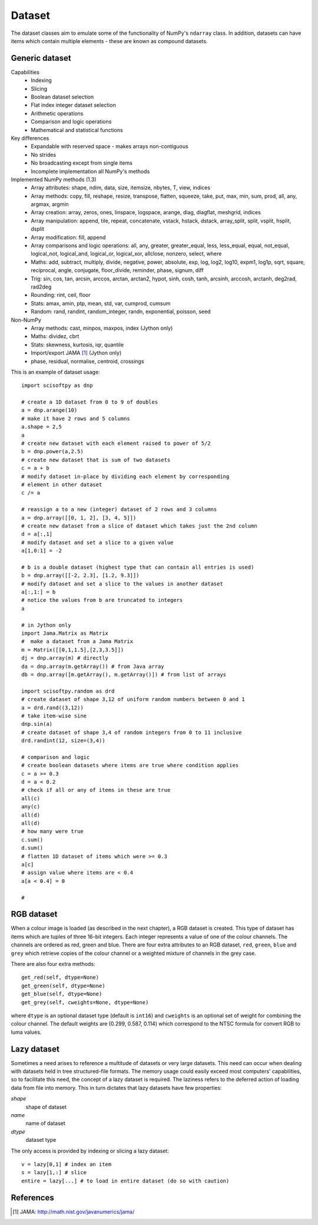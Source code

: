 Dataset
=======
The dataset classes aim to emulate some of the functionality of NumPy's
``ndarray`` class. In addition, datasets can have items which contain multiple
elements - these are known as compound datasets.

Generic dataset
---------------
Capabilities
 * Indexing
 * Slicing
 * Boolean dataset selection
 * Flat index integer dataset selection
 * Arithmetic operations
 * Comparison and logic operations
 * Mathematical and statistical functions

Key differences
 * Expandable with reserved space - makes arrays non-contiguous
 * No strides
 * No broadcasting except from single items
 * Incomplete implementation all NumPy's methods

Implemented NumPy methods (1.3)
 * Array attributes: shape, ndim, data, size, itemsize, nbytes, T, view, indices
 * Array methods: copy, fill, reshape, resize, transpose, flatten, squeeze,
   take, put, max, min, sum, prod, all, any, argmax, argmin
 * Array creation: array, zeros, ones, linspace, logspace, arange, diag, diagflat, meshgrid, indices
 * Array manipulation: append, tile, repeat, concatenate, vstack,
   hstack, dstack, array_split, split, vsplit, hsplit, dsplit
 * Array modification: fill, append
 * Array comparisons and logic operations: all, any, greater, greater_equal, less, less_equal, equal,
   not_equal, logical_not, logical_and, logical_or, logical_xor, allclose, nonzero, select, where
 * Maths: add, subtract, multiply, divide, negative, power, absolute, exp,
   log, log2, log10, expm1, log1p, sqrt, square, reciprocal, angle, conjugate,
   floor_divide, reminder, phase, signum, diff
 * Trig: sin, cos, tan, arcsin, arccos, arctan, arctan2, hypot, sinh, cosh,
   tanh, arcsinh, arccosh, arctanh, deg2rad, rad2deg
 * Rounding: rint, ceil, floor
 * Stats: amax, amin, ptp, mean, std, var, cumprod, cumsum
 * Random: rand, randint, random_integer, randn, exponential, poisson, seed

Non-NumPy
 * Array methods: cast, minpos, maxpos, index (Jython only)
 * Maths: dividez, cbrt
 * Stats: skewness, kurtosis, iqr, quantile
 * Import/export JAMA [#JAMA]_ (Jython only)
 * phase, residual, normalise, centroid, crossings

This is an example of dataset usage::

    import scisoftpy as dnp
    
    # create a 1D dataset from 0 to 9 of doubles
    a = dnp.arange(10)
    # make it have 2 rows and 5 columns
    a.shape = 2,5
    a
    # create new dataset with each element raised to power of 5/2
    b = dnp.power(a,2.5)
    # create new dataset that is sum of two datasets
    c = a + b
    # modify dataset in-place by dividing each element by corresponding
    # element in other dataset
    c /= a
    
    # reassign a to a new (integer) dataset of 2 rows and 3 columns
    a = dnp.array([[0, 1, 2], [3, 4, 5]])
    # create new dataset from a slice of dataset which takes just the 2nd column
    d = a[:,1]
    # modify dataset and set a slice to a given value
    a[1,0:1] = -2

    # b is a double dataset (highest type that can contain all entries is used)
    b = dnp.array([[-2, 2.3], [1.2, 9.3]])
    # modify dataset and set a slice to the values in another dataset
    a[:,1:] = b
    # notice the values from b are truncated to integers
    a

    # in Jython only
    import Jama.Matrix as Matrix
    #  make a dataset from a Jama Matrix
    m = Matrix([[0,1,1.5],[2,3,3.5]])
    dj = dnp.array(m) # directly
    da = dnp.array(m.getArray()) # from Java array
    db = dnp.array([m.getArray(), m.getArray()]) # from list of arrays

    import scisoftpy.random as drd
    # create dataset of shape 3,12 of uniform random numbers between 0 and 1
    a = drd.rand((3,12))
    # take item-wise sine
    dnp.sin(a)
    # create dataset of shape 3,4 of random integers from 0 to 11 inclusive
    drd.randint(12, size=(3,4))

    # comparison and logic
    # create boolean datasets where items are true where condition applies 
    c = a >= 0.3
    d = a < 0.2
    # check if all or any of items in these are true
    all(c)
    any(c)
    all(d)
    all(d)
    # how many were true
    c.sum()
    d.sum()
    # flatten 1D dataset of items which were >= 0.3
    a[c]
    # assign value where items are < 0.4
    a[a < 0.4] = 0
    
    #

RGB dataset
-----------

When a colour image is loaded (as described in the next chapter), a RGB dataset
is created. This type of dataset has items which are tuples of three 16-bit
integers. Each integer represents a value of one of the colour channels. The
channels are ordered as red, green and blue. There are four extra attributes
to an RGB dataset, ``red``, ``green``, ``blue`` and ``grey`` which retrieve
copies of the colour channel or a weighted mixture of channels in the grey case.

There are also four extra methods::

    get_red(self, dtype=None)
    get_green(self, dtype=None)
    get_blue(self, dtype=None)
    get_grey(self, cweights=None, dtype=None)

where ``dtype`` is an optional dataset type (default is ``int16``) and
``cweights`` is an optional set of weight for combining the colour channel.
The default weights are (0.299, 0.587, 0.114) which correspond to the NTSC
formula for convert RGB to luma values.

.. _lazy-dataset:

Lazy dataset
------------

Sometimes a need arises to reference a multitude of datasets or very large
datasets. This need can occur when dealing with datasets held in tree
structured-file formats. The memory usage could easily exceed most
computers' capabilities, so to facilitate this need, the concept of a lazy
dataset is required. The laziness refers to the deferred action of loading data
from file into memory. This in turn dictates that lazy datasets have few
properties:

`shape`
    shape of dataset

`name`
    name of dataset

`dtype`
	dataset type

The only access is provided by indexing or slicing a lazy dataset::

    v = lazy[0,1] # index an item
    s = lazy[1,:] # slice
    entire = lazy[...] # to load in entire dataset (do so with caution)


References
----------
.. [#JAMA] JAMA: http://math.nist.gov/javanumerics/jama/

